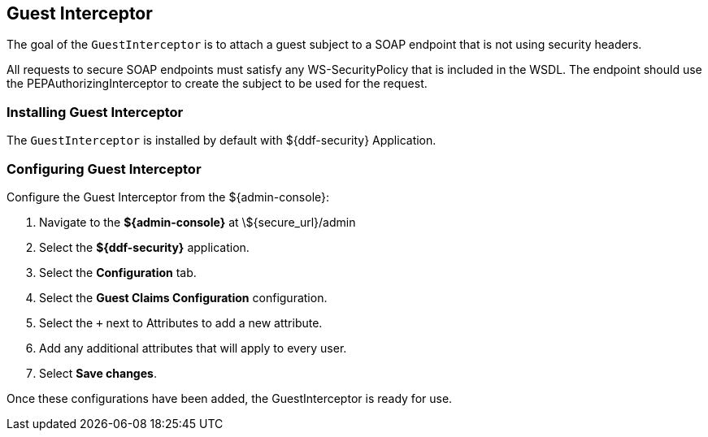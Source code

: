 :title: Guest Interceptor
:type: subSecurityFramework
:status: published
:parent: Security PDP
:order: 01
:summary: Guest Interceptor.

== {title}

The goal of the `GuestInterceptor` is to attach a guest subject to a SOAP endpoint that is not using security headers. 

All requests to secure SOAP endpoints must satisfy any WS-SecurityPolicy that is included in the WSDL. The endpoint should use the PEPAuthorizingInterceptor to create the subject to be used for the request.

=== Installing Guest Interceptor

The `GuestInterceptor` is installed by default with ${ddf-security} Application.

=== Configuring Guest Interceptor

Configure the Guest Interceptor from the ${admin-console}:

. Navigate to the *${admin-console}* at \${secure_url}/admin
. Select the *${ddf-security}* application.
. Select the *Configuration* tab.
. Select the *Guest Claims Configuration* configuration.
. Select the `+` next to Attributes to add a new attribute.
. Add any additional attributes that will apply to every user.
. Select *Save changes*.

Once these configurations have been added, the GuestInterceptor is ready for use.
